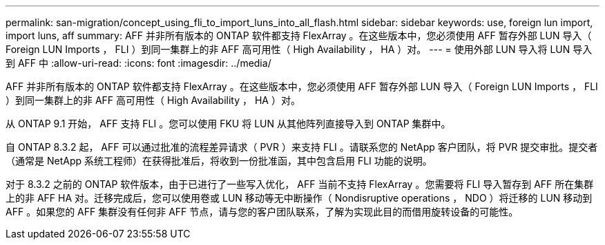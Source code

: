 ---
permalink: san-migration/concept_using_fli_to_import_luns_into_all_flash.html 
sidebar: sidebar 
keywords: use, foreign lun import, import luns, aff 
summary: AFF 并非所有版本的 ONTAP 软件都支持 FlexArray 。在这些版本中，您必须使用 AFF 暂存外部 LUN 导入（ Foreign LUN Imports ， FLI ）到同一集群上的非 AFF 高可用性（ High Availability ， HA ）对。 
---
= 使用外部 LUN 导入将 LUN 导入到 AFF 中
:allow-uri-read: 
:icons: font
:imagesdir: ../media/


[role="lead"]
AFF 并非所有版本的 ONTAP 软件都支持 FlexArray 。在这些版本中，您必须使用 AFF 暂存外部 LUN 导入（ Foreign LUN Imports ， FLI ）到同一集群上的非 AFF 高可用性（ High Availability ， HA ）对。

从 ONTAP 9.1 开始， AFF 支持 FLI 。您可以使用 FKU 将 LUN 从其他阵列直接导入到 ONTAP 集群中。

自 ONTAP 8.3.2 起， AFF 可以通过批准的流程差异请求（ PVR ）来支持 FLI 。请联系您的 NetApp 客户团队，将 PVR 提交审批。提交者（通常是 NetApp 系统工程师）在获得批准后，将收到一份批准函，其中包含启用 FLI 功能的说明。

对于 8.3.2 之前的 ONTAP 软件版本，由于已进行了一些写入优化， AFF 当前不支持 FlexArray 。您需要将 FLI 导入暂存到 AFF 所在集群上的非 AFF HA 对。迁移完成后，您可以使用卷或 LUN 移动等无中断操作（ Nondisruptive operations ， NDO ）将迁移的 LUN 移动到 AFF 。如果您的 AFF 集群没有任何非 AFF 节点，请与您的客户团队联系，了解为实现此目的而借用旋转设备的可能性。
